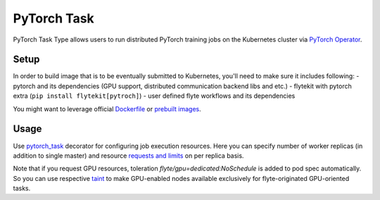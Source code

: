 .. _pytorch-task-type:

PyTorch Task
============

PyTorch Task Type allows users to run distributed PyTorch training jobs on the Kubernetes cluster via `PyTorch Operator`_.

#######
 Setup
#######

In order to build image that is to be eventually submitted to Kubernetes, you'll need to make sure it includes following:
- pytorch and its dependencies (GPU support, distributed communication backend libs and etc.)
- flytekit with pytorch extra (``pip install flytekit[pytroch]``)
- user defined flyte workflows and its dependencies

You might want to leverage official `Dockerfile`_ or `prebuilt images`_.

#######
Usage
#######

Use pytorch_task_ decorator for configuring job execution resources. Here you can specify number of worker replicas (in addition to single master) and resource `requests and limits`_ on per replica basis.

.. code-block:: python
   :caption: PyTorch task type decorator example

    @inputs(int_list=[Types.Integer])
    @outputs(result=Types.Integer)
    @pytorch_task(
         workers_count=2,
         per_replica_cpu_request="500m",
         per_replica_memory_request="4Gi",
         per_replica_memory_limit="8Gi",
         per_replica_gpu_limit="1",
    )
    def my_pytorch_job(wf_params, int_list, result):
        pass

Note that if you request GPU resources, toleration `flyte/gpu=dedicated:NoSchedule` is added to pod spec automatically. So you can use respective taint_ to make GPU-enabled nodes available exclusively for flyte-originated GPU-oriented tasks.

.. _`PyTorch Operator`: https://github.com/kubeflow/pytorch-operator
.. _Dockerfile: https://github.com/pytorch/pytorch/blob/master/docker/pytorch/Dockerfile
.. _`prebuilt images`: https://hub.docker.com/r/pytorch/pytorch/tags
.. _pytorch_task: https://lyft.github.io/flyte/flytekit/flytekit.sdk.html#flytekit.sdk.tasks.pytorch_task
.. _`requests and limits`: https://kubernetes.io/docs/concepts/configuration/manage-resources-containers/#requests-and-limits
.. _taint: https://kubernetes.io/docs/concepts/scheduling-eviction/taint-and-toleration/
